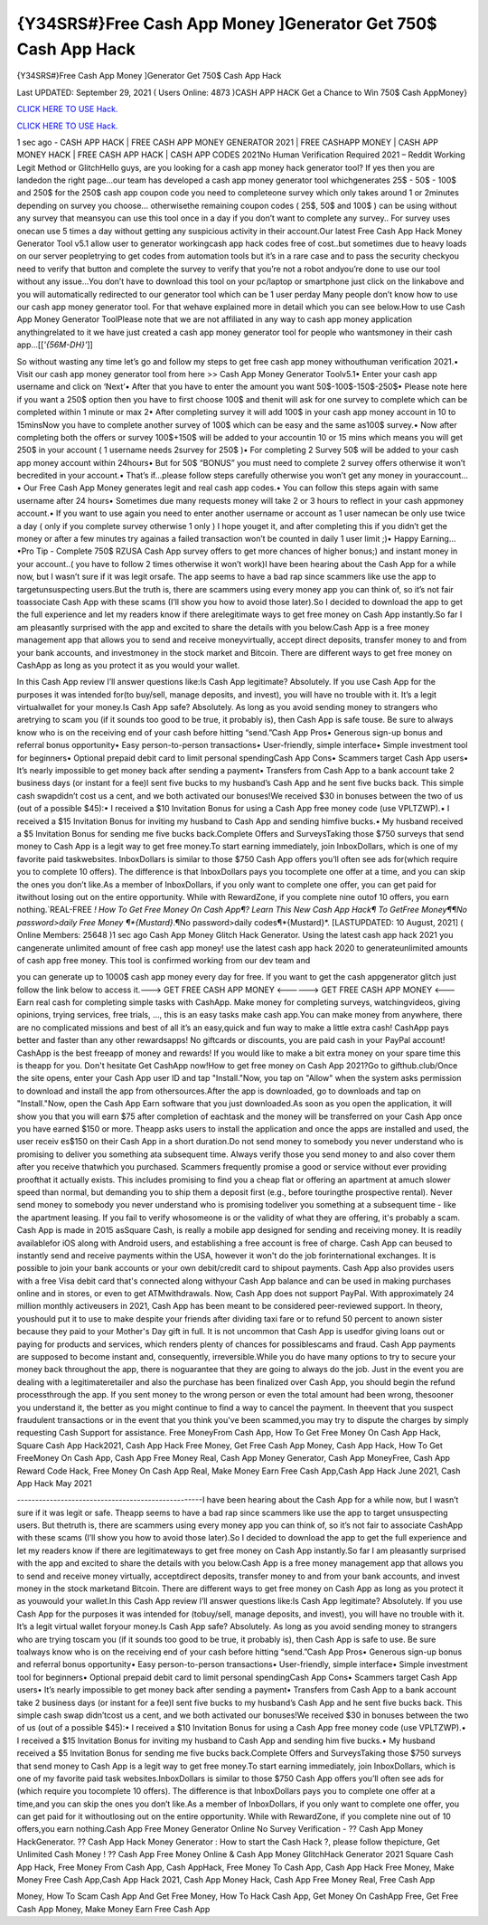 {Y34SRS#}Free Cash App Money ]Generator Get 750$ Cash App Hack
~~~~~~~~~~~~
{Y34SRS#}Free Cash App Money ]Generator Get 750$ Cash App Hack

Last UPDATED: September 29, 2021 
( Users Online: 4873 )CASH APP HACK Get a Chance to Win 750$ Cash AppMoney}

`CLICK HERE TO USE Hack. <http://generator.grandmoroccanadventures.com/cashonline>`__

`CLICK HERE TO USE Hack. <http://generator.grandmoroccanadventures.com/cashonline>`__

1 sec ago - CASH APP HACK | FREE CASH APP MONEY GENERATOR 2021 | FREE CASHAPP MONEY | CASH APP MONEY HACK | FREE CASH APP HACK | CASH APP CODES 2021No Human Verification Required 2021 – Reddit Working Legit Method or GlitchHello guys, are you looking for a cash app money hack generator tool? If yes then you are landedon the right page...our team has developed a cash app money generator tool whichgenerates 25$ - 50$ - 100$ and 250$ for the 250$ cash app coupon code you need to completeone survey which only takes around 1 or 2minutes depending on survey you choose… otherwisethe remaining coupon codes ( 25$, 50$ and 100$ ) can be using without any survey that meansyou can use this tool once in a day if you don’t want to complete any survey.. For survey uses onecan use 5 times a day without getting any suspicious activity in their account.Our latest Free Cash App Hack Money Generator Tool v5.1 allow user to generator workingcash app hack codes free of cost..but sometimes due to heavy loads on our server peopletrying to get codes from automation tools but it’s in a rare case and to pass the security checkyou need to verify that button and complete the survey to verify that you’re not a robot andyou’re done to use our tool without any issue…You don’t have to download this tool on your pc/laptop or smartphone just click on the linkabove and you will automatically redirected to our generator tool which can be 1 user perday Many people don’t know how to use our cash app money generator tool. For that wehave explained more in detail which you can see below.How to use Cash App Money Generator ToolPlease note that we are not affiliated in any way to cash app money application anythingrelated to it we have just created a cash app money generator tool for people who wantsmoney in their cash app…[[*'{56M-DH}'*]]

So without wasting any time let’s go and follow my steps to get free cash app money withouthuman verification 2021.• Visit our cash app money generator tool from here >> Cash App Money Generator Toolv5.1• Enter your cash app username and click on ‘Next’• After that you have to enter the amount you want 50$-100$-150$-250$• Please note here if you want a 250$ option then you have to first choose 100$ and thenit will ask for one survey to complete which can be completed within 1 minute or max 2• After completing survey it will add 100$ in your cash app money account in 10 to 15minsNow you have to complete another survey of 100$ which can be easy and the same as100$ survey.• Now after completing both the offers or survey 100$+150$ will be added to your accountin 10 or 15 mins which means you will get 250$ in your account ( 1 username needs 2survey for 250$ )• For completing 2 Survey 50$ will be added to your cash app money account within 24hours• But for 50$ “BONUS” you must need to complete 2 survey offers otherwise it won’t becredited in your account.• That’s if...please follow steps carefully otherwise you won’t get any money in youraccount…• Our Free Cash App Money generates legit and real cash app codes.• You can follow this steps again with same username after 24 hours• Sometimes due many requests money will take 2 or 3 hours to reflect in your cash appmoney account.• If you want to use again you need to enter another username or account as 1 user namecan be only use twice a day ( only if you complete survey otherwise 1 only ) I hope youget it, and after completing this if you didn’t get the money or after a few minutes try againas a failed transaction won’t be counted in daily 1 user limit ;)• Happy Earning…•Pro Tip - Complete 750$ RZUSA Cash App survey offers to get more chances of higher bonus;) and instant money in your account..( you have to follow 2 times otherwise it won’t work)I have been hearing about the Cash App for a while now, but I wasn’t sure if it was legit orsafe. The app seems to have a bad rap since scammers like use the app to targetunsuspecting users.But the truth is, there are scammers using every money app you can think of, so it’s not fair toassociate Cash App with these scams (I’ll show you how to avoid those later).So I decided to download the app to get the full experience and let my readers know if there arelegitimate ways to get free money on Cash App instantly.So far I am pleasantly surprised with the app and excited to share the details with you below.Cash App is a free money management app that allows you to send and receive moneyvirtually, accept direct deposits, transfer money to and from your bank accounts, and investmoney in the stock market and Bitcoin. There are different ways to get free money on CashApp as long as you protect it as you would your wallet.

In this Cash App review I’ll answer questions like:Is Cash App legitimate? Absolutely. If you use Cash App for the purposes it was intended for(to buy/sell, manage deposits, and invest), you will have no trouble with it. It’s a legit virtualwallet for your money.Is Cash App safe? Absolutely. As long as you avoid sending money to strangers who aretrying to scam you (if it sounds too good to be true, it probably is), then Cash App is safe touse. Be sure to always know who is on the receiving end of your cash before hitting “send.”Cash App Pros• Generous sign-up bonus and referral bonus opportunity• Easy person-to-person transactions• User-friendly, simple interface• Simple investment tool for beginners• Optional prepaid debit card to limit personal spendingCash App Cons• Scammers target Cash App users• It’s nearly impossible to get money back after sending a payment• Transfers from Cash App to a bank account take 2 business days (or instant for a fee)I sent five bucks to my husband’s Cash App and he sent five bucks back. This simple cash swapdidn’t cost us a cent, and we both activated our bonuses!We received $30 in bonuses between the two of us (out of a possible $45):• I received a $10 Invitation Bonus for using a Cash App free money code (use VPLTZWP).• I received a $15 Invitation Bonus for inviting my husband to Cash App and sending himfive bucks.• My husband received a $5 Invitation Bonus for sending me five bucks back.Complete Offers and SurveysTaking those $750 surveys that send money to Cash App is a legit way to get free money.To start earning immediately, join InboxDollars, which is one of my favorite paid taskwebsites. InboxDollars is similar to those $750 Cash App offers you’ll often see ads for(which require you to complete 10 offers). The difference is that InboxDollars pays you tocomplete one offer at a time, and you can skip the ones you don’t like.As a member of InboxDollars, if you only want to complete one offer, you can get paid for itwithout losing out on the entire opportunity. While with RewardZone, if you complete nine outof 10 offers, you earn nothing.`REAL-FREE *! How To Get Free Money On Cash App¶? Learn This New Cash App Hack¶ To GetFree Money¶¶No password>daily Free Money ¶*{Mustard}*.¶No password>daily codes¶*{Mustard}*. [LASTUPDATED: 10 August, 2021] ( Online Members: 25648 )1 sec ago Cash App Money Glitch Hack Generator. Using the latest cash app hack 2021 you cangenerate unlimited amount of free cash app money! use the latest cash app hack 2020 to generateunlimited amounts of cash app free money. This tool is confirmed working from our dev team and

you can generate up to 1000$ cash app money every day for free. If you want to get the cash appgenerator glitch just follow the link below to access it.---> GET FREE CASH APP MONEY <------> GET FREE CASH APP MONEY <---Earn real cash for completing simple tasks with CashApp. Make money for completing surveys, watchingvideos, giving opinions, trying services, free trials, ..., this is an easy tasks make cash app.You can make money from anywhere, there are no complicated missions and best of all it’s an easy,quick and fun way to make a little extra cash! CashApp pays better and faster than any other rewardsapps! No giftcards or discounts, you are paid cash in your PayPal account! CashApp is the best freeapp of money and rewards! If you would like to make a bit extra money on your spare time this is theapp for you. Don't hesitate Get CashApp now!How to get free money on Cash App 2021?Go to gifthub.club/Once the site opens, enter your Cash App user ID and tap "Install."Now, you tap on "Allow" when the system asks permission to download and install the app from othersources.After the app is downloaded, go to downloads and tap on "Install."Now, open the Cash App Earn software that you just downloaded.As soon as you open the application, it will show you that you will earn $75 after completion of eachtask and the money will be transferred on your Cash App once you have earned $150 or more. Theapp asks users to install the application and once the apps are installed and used, the user receiv es$150 on their Cash App in a short duration.Do not send money to somebody you never understand who is promising to deliver you something ata subsequent time. Always verify those you send money to and also cover them after you receive thatwhich you purchased. Scammers frequently promise a good or service without ever providing proofthat it actually exists. This includes promising to find you a cheap flat or offering an apartment at amuch slower speed than normal, but demanding you to ship them a deposit first (e.g., before touringthe prospective rental). Never send money to somebody you never understand who is promising todeliver you something at a subsequent time - like the apartment leasing. If you fail to verify whosomeone is or the validity of what they are offering, it's probably a scam. Cash App is made in 2015 asSquare Cash, is really a mobile app designed for sending and receiving money. It is readily availablefor iOS along with Android users, and establishing a free account is free of charge. Cash App can beused to instantly send and receive payments within the USA, however it won't do the job forinternational exchanges. It is possible to join your bank accounts or your own debit/credit card to shipout payments. Cash App also provides users with a free Visa debit card that's connected along withyour Cash App balance and can be used in making purchases online and in stores, or even to get ATMwithdrawals. Now, Cash App does not support PayPal. With approximately 24 million monthly activeusers in 2021, Cash App has been meant to be considered peer-reviewed support. In theory, youshould put it to use to make despite your friends after dividing taxi fare or to refund 50 percent to anown sister because they paid to your Mother's Day gift in full. It is not uncommon that Cash App is usedfor giving loans out or paying for products and services, which renders plenty of chances for possiblescams and fraud. Cash App payments are supposed to become instant and, consequently, irreversible.While you do have many options to try to secure your money back throughout the app, there is noguarantee that they are going to always do the job. Just in the event you are dealing with a legitimateretailer and also the purchase has been finalized over Cash App, you should begin the refund processthrough the app. If you sent money to the wrong person or even the total amount had been wrong, thesooner you understand it, the better as you might continue to find a way to cancel the payment. In theevent that you suspect fraudulent transactions or in the event that you think you've been scammed,you may try to dispute the charges by simply requesting Cash Support for assistance. Free MoneyFrom Cash App, How To Get Free Money On Cash App Hack, Square Cash App Hack2021, Cash App Hack Free Money, Get Free Cash App Money, Cash App Hack, How To Get FreeMoney On Cash App, Cash App Free Money Real, Cash App Money Generator, Cash App MoneyFree, Cash App Reward Code Hack, Free Money On Cash App Real, Make Money Earn Free Cash App,Cash App Hack June 2021, Cash App Hack May 2021

---------------------------------------------------I have been hearing about the Cash App for a while now, but I wasn’t sure if it was legit or safe. Theapp seems to have a bad rap since scammers like use the app to target unsuspecting users. But thetruth is, there are scammers using every money app you can think of, so it’s not fair to associate CashApp with these scams (I’ll show you how to avoid those later).So I decided to download the app to get the full experience and let my readers know if there are legitimateways to get free money on Cash App instantly.So far I am pleasantly surprised with the app and excited to share the details with you below.Cash App is a free money management app that allows you to send and receive money virtually, acceptdirect deposits, transfer money to and from your bank accounts, and invest money in the stock marketand Bitcoin. There are different ways to get free money on Cash App as long as you protect it as youwould your wallet.In this Cash App review I’ll answer questions like:Is Cash App legitimate? Absolutely. If you use Cash App for the purposes it was intended for (tobuy/sell, manage deposits, and invest), you will have no trouble with it. It’s a legit virtual wallet foryour money.Is Cash App safe? Absolutely. As long as you avoid sending money to strangers who are trying toscam you (if it sounds too good to be true, it probably is), then Cash App is safe to use. Be sure toalways know who is on the receiving end of your cash before hitting “send.”Cash App Pros• Generous sign-up bonus and referral bonus opportunity• Easy person-to-person transactions• User-friendly, simple interface• Simple investment tool for beginners• Optional prepaid debit card to limit personal spendingCash App Cons• Scammers target Cash App users• It’s nearly impossible to get money back after sending a payment• Transfers from Cash App to a bank account take 2 business days (or instant for a fee)I sent five bucks to my husband’s Cash App and he sent five bucks back. This simple cash swap didn’tcost us a cent, and we both activated our bonuses!We received $30 in bonuses between the two of us (out of a possible $45):• I received a $10 Invitation Bonus for using a Cash App free money code (use VPLTZWP).• I received a $15 Invitation Bonus for inviting my husband to Cash App and sending him five bucks.• My husband received a $5 Invitation Bonus for sending me five bucks back.Complete Offers and SurveysTaking those $750 surveys that send money to Cash App is a legit way to get free money.To start earning immediately, join InboxDollars, which is one of my favorite paid task websites.InboxDollars is similar to those $750 Cash App offers you’ll often see ads for (which require you tocomplete 10 offers). The difference is that InboxDollars pays you to complete one offer at a time,and you can skip the ones you don’t like.As a member of InboxDollars, if you only want to complete one offer, you can get paid for it withoutlosing out on the entire opportunity. While with RewardZone, if you complete nine out of 10 offers,you earn nothing.Cash App Free Money Generator Online No Survey Verification - ?? Cash App Money HackGenerator. ?? Cash App Hack Money Generator : How to start the Cash Hack ?, please follow thepicture, Get Unlimited Cash Money ! ?? Cash App Free Money Online & Cash App Money GlitchHack Generator 2021 Square Cash App Hack, Free Money From Cash App, Cash AppHack, Free Money To Cash App, Cash App Hack Free Money, Make Money Free Cash App,Cash App Hack 2021, Cash App Money Hack, Cash App Free Money Real, Free Cash App

Money, How To Scam Cash App And Get Free Money, How To Hack Cash App, Get Money On CashApp Free, Get Free Cash App Money, Make Money Earn Free Cash App
